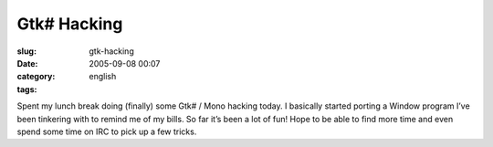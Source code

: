 Gtk# Hacking
############
:slug: gtk-hacking
:date: 2005-09-08 00:07
:category:
:tags: english

|Gtk# hacking|

Spent my lunch break doing (finally) some Gtk# / Mono hacking today. I
basically started porting a Window program I’ve been tinkering with to
remind me of my bills. So far it’s been a lot of fun! Hope to be able to
find more time and even spend some time on IRC to pick up a few tricks.

.. |Gtk# hacking| image:: http://static.flickr.com/33/41296484_1fc5fda0aa.jpg
   :target: http://static.flickr.com/33/41296484_1fc5fda0aa_b.jpg
